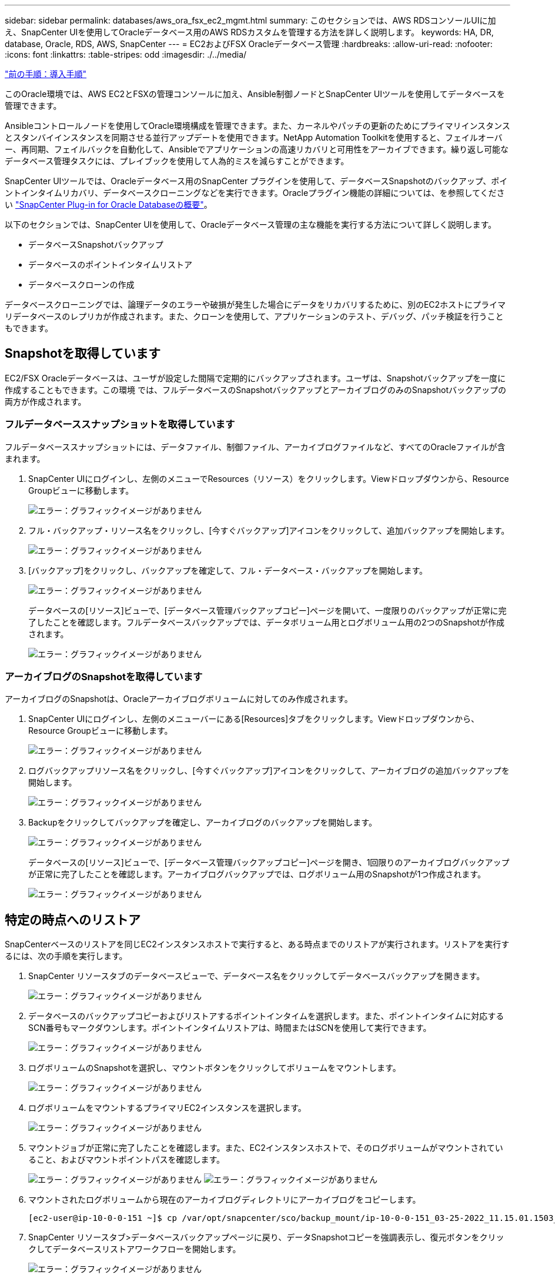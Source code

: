 ---
sidebar: sidebar 
permalink: databases/aws_ora_fsx_ec2_mgmt.html 
summary: このセクションでは、AWS RDSコンソールUIに加え、SnapCenter UIを使用してOracleデータベース用のAWS RDSカスタムを管理する方法を詳しく説明します。 
keywords: HA, DR, database, Oracle, RDS, AWS, SnapCenter 
---
= EC2およびFSX Oracleデータベース管理
:hardbreaks:
:allow-uri-read: 
:nofooter: 
:icons: font
:linkattrs: 
:table-stripes: odd
:imagesdir: ./../media/


link:aws_ora_fsx_ec2_procedures.html["前の手順：導入手順"]

[role="lead"]
このOracle環境では、AWS EC2とFSXの管理コンソールに加え、Ansible制御ノードとSnapCenter UIツールを使用してデータベースを管理できます。

Ansibleコントロールノードを使用してOracle環境構成を管理できます。また、カーネルやパッチの更新のためにプライマリインスタンスとスタンバイインスタンスを同期させる並行アップデートを使用できます。NetApp Automation Toolkitを使用すると、フェイルオーバー、再同期、フェイルバックを自動化して、Ansibleでアプリケーションの高速リカバリと可用性をアーカイブできます。繰り返し可能なデータベース管理タスクには、プレイブックを使用して人為的ミスを減らすことができます。

SnapCenter UIツールでは、Oracleデータベース用のSnapCenter プラグインを使用して、データベースSnapshotのバックアップ、ポイントインタイムリカバリ、データベースクローニングなどを実行できます。Oracleプラグイン機能の詳細については、を参照してください link:https://docs.netapp.com/ocsc-43/index.jsp?topic=%2Fcom.netapp.doc.ocsc-con%2FGUID-CF6B23A3-2B2B-426F-826B-490706880EE8.html["SnapCenter Plug-in for Oracle Databaseの概要"^]。

以下のセクションでは、SnapCenter UIを使用して、Oracleデータベース管理の主な機能を実行する方法について詳しく説明します。

* データベースSnapshotバックアップ
* データベースのポイントインタイムリストア
* データベースクローンの作成


データベースクローニングでは、論理データのエラーや破損が発生した場合にデータをリカバリするために、別のEC2ホストにプライマリデータベースのレプリカが作成されます。また、クローンを使用して、アプリケーションのテスト、デバッグ、パッチ検証を行うこともできます。



== Snapshotを取得しています

EC2/FSX Oracleデータベースは、ユーザが設定した間隔で定期的にバックアップされます。ユーザは、Snapshotバックアップを一度に作成することもできます。この環境 では、フルデータベースのSnapshotバックアップとアーカイブログのみのSnapshotバックアップの両方が作成されます。



=== フルデータベーススナップショットを取得しています

フルデータベーススナップショットには、データファイル、制御ファイル、アーカイブログファイルなど、すべてのOracleファイルが含まれます。

. SnapCenter UIにログインし、左側のメニューでResources（リソース）をクリックします。Viewドロップダウンから、Resource Groupビューに移動します。
+
image:aws_rds_custom_deploy_snp_10.PNG["エラー：グラフィックイメージがありません"]

. フル・バックアップ・リソース名をクリックし、[今すぐバックアップ]アイコンをクリックして、追加バックアップを開始します。
+
image:aws_rds_custom_deploy_snp_11.PNG["エラー：グラフィックイメージがありません"]

. [バックアップ]をクリックし、バックアップを確定して、フル・データベース・バックアップを開始します。
+
image:aws_rds_custom_deploy_snp_12.PNG["エラー：グラフィックイメージがありません"]

+
データベースの[リソース]ビューで、[データベース管理バックアップコピー]ページを開いて、一度限りのバックアップが正常に完了したことを確認します。フルデータベースバックアップでは、データボリューム用とログボリューム用の2つのSnapshotが作成されます。

+
image:aws_rds_custom_deploy_snp_13.PNG["エラー：グラフィックイメージがありません"]





=== アーカイブログのSnapshotを取得しています

アーカイブログのSnapshotは、Oracleアーカイブログボリュームに対してのみ作成されます。

. SnapCenter UIにログインし、左側のメニューバーにある[Resources]タブをクリックします。Viewドロップダウンから、Resource Groupビューに移動します。
+
image:aws_rds_custom_deploy_snp_10.PNG["エラー：グラフィックイメージがありません"]

. ログバックアップリソース名をクリックし、[今すぐバックアップ]アイコンをクリックして、アーカイブログの追加バックアップを開始します。
+
image:aws_rds_custom_deploy_snp_14.PNG["エラー：グラフィックイメージがありません"]

. Backupをクリックしてバックアップを確定し、アーカイブログのバックアップを開始します。
+
image:aws_rds_custom_deploy_snp_15.PNG["エラー：グラフィックイメージがありません"]

+
データベースの[リソース]ビューで、[データベース管理バックアップコピー]ページを開き、1回限りのアーカイブログバックアップが正常に完了したことを確認します。アーカイブログバックアップでは、ログボリューム用のSnapshotが1つ作成されます。

+
image:aws_rds_custom_deploy_snp_16.PNG["エラー：グラフィックイメージがありません"]





== 特定の時点へのリストア

SnapCenterベースのリストアを同じEC2インスタンスホストで実行すると、ある時点までのリストアが実行されます。リストアを実行するには、次の手順を実行します。

. SnapCenter リソースタブのデータベースビューで、データベース名をクリックしてデータベースバックアップを開きます。
+
image:aws_rds_custom_deploy_snp_17.PNG["エラー：グラフィックイメージがありません"]

. データベースのバックアップコピーおよびリストアするポイントインタイムを選択します。また、ポイントインタイムに対応するSCN番号もマークダウンします。ポイントインタイムリストアは、時間またはSCNを使用して実行できます。
+
image:aws_rds_custom_deploy_snp_18.PNG["エラー：グラフィックイメージがありません"]

. ログボリュームのSnapshotを選択し、マウントボタンをクリックしてボリュームをマウントします。
+
image:aws_rds_custom_deploy_snp_19.PNG["エラー：グラフィックイメージがありません"]

. ログボリュームをマウントするプライマリEC2インスタンスを選択します。
+
image:aws_rds_custom_deploy_snp_20.PNG["エラー：グラフィックイメージがありません"]

. マウントジョブが正常に完了したことを確認します。また、EC2インスタンスホストで、そのログボリュームがマウントされていること、およびマウントポイントパスを確認します。
+
image:aws_rds_custom_deploy_snp_21_1.PNG["エラー：グラフィックイメージがありません"]
image:aws_rds_custom_deploy_snp_21_2.PNG["エラー：グラフィックイメージがありません"]

. マウントされたログボリュームから現在のアーカイブログディレクトリにアーカイブログをコピーします。
+
[listing]
----
[ec2-user@ip-10-0-0-151 ~]$ cp /var/opt/snapcenter/sco/backup_mount/ip-10-0-0-151_03-25-2022_11.15.01.1503_1/ORCL/1/db/ORCL_A/arch/*.arc /ora_nfs_log/db/ORCL_A/arch/
----
. SnapCenter リソースタブ>データベースバックアップページに戻り、データSnapshotコピーを強調表示し、復元ボタンをクリックしてデータベースリストアワークフローを開始します。
+
image:aws_rds_custom_deploy_snp_22.PNG["エラー：グラフィックイメージがありません"]

. [すべてのデータファイル]および[リストアとリカバリに必要な場合はデータベースの状態を変更する]をオンにして、[次へ]をクリックします。
+
image:aws_rds_custom_deploy_snp_23.PNG["エラー：グラフィックイメージがありません"]

. SCNまたは時刻を使用して、目的のリカバリ範囲を選択します。手順6で説明したように、マウントされたアーカイブログを現在のログディレクトリにコピーする代わりに、マウントされたアーカイブログのパスを「リカバリのための外部アーカイブログファイルの場所の指定」に記載できます。
+
image:aws_rds_custom_deploy_snp_24_1.PNG["エラー：グラフィックイメージがありません"]

. 必要に応じて実行するプリスクリプトをオプションで指定します。
+
image:aws_rds_custom_deploy_snp_25.PNG["エラー：グラフィックイメージがありません"]

. 必要に応じて、オプションのアフタースクリプトを指定して実行します。リカバリ後に開いているデータベースを確認します。
+
image:aws_rds_custom_deploy_snp_26.PNG["エラー：グラフィックイメージがありません"]

. ジョブ通知が必要な場合は、SMTPサーバとEメールアドレスを指定します。
+
image:aws_rds_custom_deploy_snp_27.PNG["エラー：グラフィックイメージがありません"]

. ジョブの概要をリストア[終了]をクリックして、リストア・ジョブを起動します。
+
image:aws_rds_custom_deploy_snp_28.PNG["エラー：グラフィックイメージがありません"]

. SnapCenter からのリストアを検証します。
+
image:aws_rds_custom_deploy_snp_29_1.PNG["エラー：グラフィックイメージがありません"]

. EC2インスタンスホストからリストアを検証します。
+
image:aws_rds_custom_deploy_snp_29_2.PNG["エラー：グラフィックイメージがありません"]

. リストア・ログ・ボリュームをアンマウントするには、手順4と逆の手順を実行します。




== データベースクローンを作成しています

次のセクションでは、SnapCenter クローンワークフローを使用して、プライマリデータベースからスタンバイEC2インスタンスへのデータベースクローンを作成する方法について説明します。

. フルバックアップリソースグループを使用して、SnapCenter からプライマリデータベースのフルSnapshotバックアップを作成します。
+
image:aws_rds_custom_deploy_replica_02.PNG["エラー：グラフィックイメージがありません"]

. SnapCenter リソースタブのデータベースビューで、レプリカの作成元のプライマリデータベースのデータベースバックアップ管理ページを開きます。
+
image:aws_rds_custom_deploy_replica_04.PNG["エラー：グラフィックイメージがありません"]

. 手順4で作成したログボリュームSnapshotを、スタンバイEC2インスタンスホストにマウントします。
+
image:aws_rds_custom_deploy_replica_13.PNG["エラー：グラフィックイメージがありません"]
image:aws_rds_custom_deploy_replica_14.PNG["エラー：グラフィックイメージがありません"]

. レプリカ用にクローンを作成するスナップショットコピーをハイライト表示し、[クローン]ボタンをクリックしてクローン手順 を起動します。
+
image:aws_rds_custom_deploy_replica_05.PNG["エラー：グラフィックイメージがありません"]

. レプリカコピー名を変更して、プライマリデータベース名とは異なる名前にします。次へをクリックします。
+
image:aws_rds_custom_deploy_replica_06.PNG["エラー：グラフィックイメージがありません"]

. クローンホストをスタンバイEC2ホストに変更し、デフォルトの名前を受け入れて、Nextをクリックします。
+
image:aws_rds_custom_deploy_replica_07.PNG["エラー：グラフィックイメージがありません"]

. Oracleホームの設定をターゲットOracleサーバーホスト用に構成された設定に合わせて変更し、次へをクリックします。
+
image:aws_rds_custom_deploy_replica_08.PNG["エラー：グラフィックイメージがありません"]

. 時刻またはSCNとマウントされたアーカイブログのパスを使用して、リカバリポイントを指定します。
+
image:aws_rds_custom_deploy_replica_15.PNG["エラー：グラフィックイメージがありません"]

. 必要に応じてSMTP Eメール設定を送信します。
+
image:aws_rds_custom_deploy_replica_11.PNG["エラー：グラフィックイメージがありません"]

. ジョブの概要を複製し、[完了]をクリックしてクローンジョブを起動します。
+
image:aws_rds_custom_deploy_replica_12.PNG["エラー：グラフィックイメージがありません"]

. クローンジョブログを確認して、レプリカクローンを検証します。
+
image:aws_rds_custom_deploy_replica_17.PNG["エラー：グラフィックイメージがありません"]

+
クローニングされたデータベースは、ただちにSnapCenter に登録されます。

+
image:aws_rds_custom_deploy_replica_18.PNG["エラー：グラフィックイメージがありません"]

. Oracleアーカイブログモードをオフにします。OracleユーザとしてEC2インスタンスにログインし、次のコマンドを実行します。
+
[source, cli]
----
sqlplus / as sysdba
----
+
[source, cli]
----
shutdown immediate;
----
+
[source, cli]
----
startup mount;
----
+
[source, cli]
----
alter database noarchivelog;
----
+
[source, cli]
----
alter database open;
----



NOTE: プライマリOracleバックアップコピーの代わりに、複製されたセカンダリバックアップコピーから同じ手順でクローンをターゲットFSXクラスタに作成することもできます。



== スタンバイおよび再同期へのHAフェイルオーバー

スタンバイのOracle HAクラスタは、コンピューティングレイヤまたはストレージレイヤのいずれかで、プライマリサイトで障害が発生した場合に高可用性を提供します。解決策 の大きな利点の1つは、ユーザがいつでも、または頻度を問わずにインフラをテストおよび検証できることです。フェイルオーバーは、ユーザがシミュレートすることも、実際の障害によってトリガーすることもできます。フェイルオーバープロセスは同一であり、アプリケーションのリカバリを高速化するために自動化できます。

次のフェイルオーバー手順を参照してください。

. フェイルオーバーをシミュレートするには、ログスナップショットバックアップを実行して、最新のトランザクションをスタンバイサイトにフラッシュします。詳細については、を参照してください <<アーカイブログのSnapshotを取得しています>>。実際の障害によってトリガーされたフェイルオーバーでは、最後にリカバリ可能なデータが、スケジュールされたログボリュームのバックアップが最後に成功した時点でスタンバイサイトにレプリケートされます。
. プライマリとスタンバイのFSXクラスタ間のSnapMirrorを解除します。
. 複製されたスタンバイデータベースボリュームをスタンバイEC2インスタンスホストにマウントします。
. 複製されたOracleバイナリをOracleリカバリに使用する場合は、Oracleバイナリを再リンクします。
. スタンバイOracleデータベースを、最後に使用可能なアーカイブログにリカバリします。
. アプリケーションおよびユーザアクセス用のスタンバイOracleデータベースを開きます。
. 実際のプライマリサイト障害では、スタンバイOracleデータベースが新しいプライマリサイトの役割を担い、データベースボリュームを使用して、リバースSnapMirror方式で障害が発生したプライマリサイトを新しいスタンバイサイトとして再構築できます。
. プライマリサイトのテストまたは検証の失敗をシミュレートするには、テストの完了後にスタンバイOracleデータベースをシャットダウンします。次に、スタンバイEC2インスタンスホストからスタンバイデータベースボリュームをアンマウントし、プライマリサイトからスタンバイサイトにレプリケーションを再同期します。


これらの手順は、NetApp Automation Toolkitを使用して実行できます。このツールキットは、パブリックのNetApp GitHubサイトからダウンロードできます。

[source, cli]
----
git clone https://github.com/NetApp-Automation/na_ora_hadr_failover_resync.git
----
セットアップとフェイルオーバーのテストを行う前に、READMEの手順をよくお読みください。

link:aws_ora_fsx_ec2_migration.html["次：データベースの移行："]
